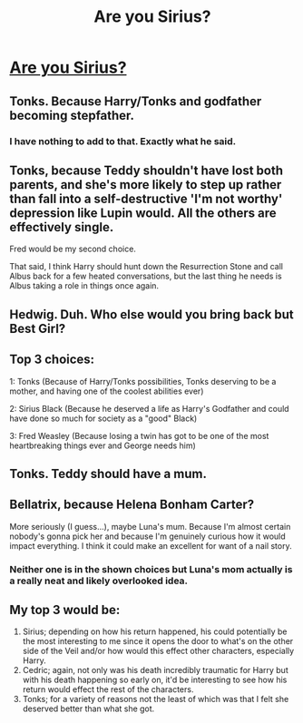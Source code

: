 #+TITLE: Are you Sirius?

* [[https://i.redd.it/ti5zul8ssvmz.jpg][Are you Sirius?]]
:PROPERTIES:
:Author: MythicalMountain
:Score: 10
:DateUnix: 1505844995.0
:DateShort: 2017-Sep-19
:FlairText: Discussion
:END:

** Tonks. Because Harry/Tonks and godfather becoming stepfather.
:PROPERTIES:
:Author: viol8er
:Score: 9
:DateUnix: 1505845628.0
:DateShort: 2017-Sep-19
:END:

*** I have nothing to add to that. Exactly what he said.
:PROPERTIES:
:Author: UndeadBBQ
:Score: 6
:DateUnix: 1505846068.0
:DateShort: 2017-Sep-19
:END:


** Tonks, because Teddy shouldn't have lost both parents, and she's more likely to step up rather than fall into a self-destructive 'I'm not worthy' depression like Lupin would. All the others are effectively single.

Fred would be my second choice.

That said, I think Harry should hunt down the Resurrection Stone and call Albus back for a few heated conversations, but the last thing he needs is Albus taking a role in things once again.
:PROPERTIES:
:Author: wordhammer
:Score: 4
:DateUnix: 1505846580.0
:DateShort: 2017-Sep-19
:END:


** Hedwig. Duh. Who else would you bring back but Best Girl?
:PROPERTIES:
:Author: Averant
:Score: 2
:DateUnix: 1505847894.0
:DateShort: 2017-Sep-19
:END:


** Top 3 choices:

1: Tonks (Because of Harry/Tonks possibilities, Tonks deserving to be a mother, and having one of the coolest abilities ever)

2: Sirius Black (Because he deserved a life as Harry's Godfather and could have done so much for society as a "good" Black)

3: Fred Weasley (Because losing a twin has got to be one of the most heartbreaking things ever and George needs him)
:PROPERTIES:
:Author: Noexit007
:Score: 1
:DateUnix: 1505846526.0
:DateShort: 2017-Sep-19
:END:


** Tonks. Teddy should have a mum.
:PROPERTIES:
:Author: nothorse
:Score: 1
:DateUnix: 1505846995.0
:DateShort: 2017-Sep-19
:END:


** Bellatrix, because Helena Bonham Carter?

More seriously (I guess...), maybe Luna's mum. Because I'm almost certain nobody's gonna pick her and because I'm genuinely curious how it would impact everything. I think it could make an excellent for want of a nail story.
:PROPERTIES:
:Author: AnIndividualist
:Score: 1
:DateUnix: 1505849667.0
:DateShort: 2017-Sep-20
:END:

*** Neither one is in the shown choices but Luna's mom actually is a really neat and likely overlooked idea.
:PROPERTIES:
:Author: Noexit007
:Score: 1
:DateUnix: 1505876884.0
:DateShort: 2017-Sep-20
:END:


** My top 3 would be:

1. Sirius; depending on how his return happened, his could potentially be the most interesting to me since it opens the door to what's on the other side of the Veil and/or how would this effect other characters, especially Harry.
2. Cedric; again, not only was his death incredibly traumatic for Harry but with his death happening so early on, it'd be interesting to see how his return would effect the rest of the characters.
3. Tonks; for a variety of reasons not the least of which was that I felt she deserved better than what she got.
:PROPERTIES:
:Author: slyprentice
:Score: 1
:DateUnix: 1505849827.0
:DateShort: 2017-Sep-20
:END:
